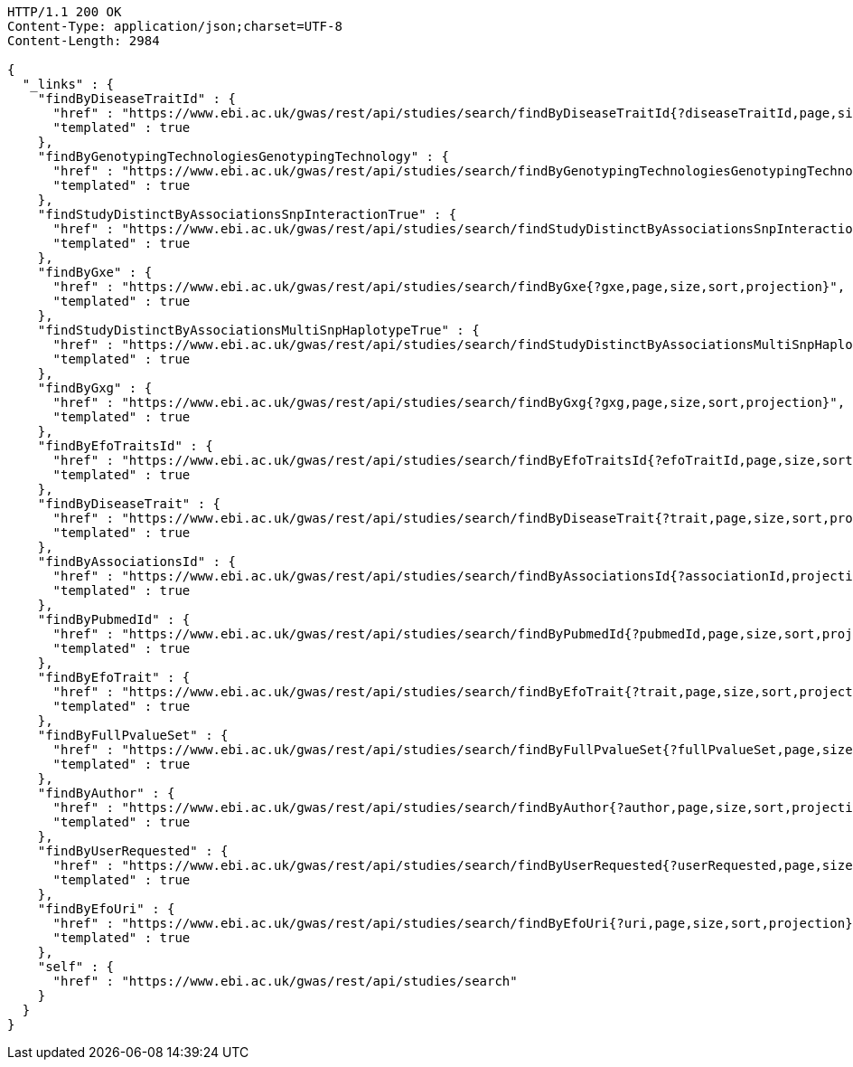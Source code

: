 [source,http,options="nowrap"]
----
HTTP/1.1 200 OK
Content-Type: application/json;charset=UTF-8
Content-Length: 2984

{
  "_links" : {
    "findByDiseaseTraitId" : {
      "href" : "https://www.ebi.ac.uk/gwas/rest/api/studies/search/findByDiseaseTraitId{?diseaseTraitId,page,size,sort,projection}",
      "templated" : true
    },
    "findByGenotypingTechnologiesGenotypingTechnology" : {
      "href" : "https://www.ebi.ac.uk/gwas/rest/api/studies/search/findByGenotypingTechnologiesGenotypingTechnology{?genotypingTechnology,page,size,sort,projection}",
      "templated" : true
    },
    "findStudyDistinctByAssociationsSnpInteractionTrue" : {
      "href" : "https://www.ebi.ac.uk/gwas/rest/api/studies/search/findStudyDistinctByAssociationsSnpInteractionTrue{?sort,projection}",
      "templated" : true
    },
    "findByGxe" : {
      "href" : "https://www.ebi.ac.uk/gwas/rest/api/studies/search/findByGxe{?gxe,page,size,sort,projection}",
      "templated" : true
    },
    "findStudyDistinctByAssociationsMultiSnpHaplotypeTrue" : {
      "href" : "https://www.ebi.ac.uk/gwas/rest/api/studies/search/findStudyDistinctByAssociationsMultiSnpHaplotypeTrue{?sort,projection}",
      "templated" : true
    },
    "findByGxg" : {
      "href" : "https://www.ebi.ac.uk/gwas/rest/api/studies/search/findByGxg{?gxg,page,size,sort,projection}",
      "templated" : true
    },
    "findByEfoTraitsId" : {
      "href" : "https://www.ebi.ac.uk/gwas/rest/api/studies/search/findByEfoTraitsId{?efoTraitId,page,size,sort,projection}",
      "templated" : true
    },
    "findByDiseaseTrait" : {
      "href" : "https://www.ebi.ac.uk/gwas/rest/api/studies/search/findByDiseaseTrait{?trait,page,size,sort,projection}",
      "templated" : true
    },
    "findByAssociationsId" : {
      "href" : "https://www.ebi.ac.uk/gwas/rest/api/studies/search/findByAssociationsId{?associationId,projection}",
      "templated" : true
    },
    "findByPubmedId" : {
      "href" : "https://www.ebi.ac.uk/gwas/rest/api/studies/search/findByPubmedId{?pubmedId,page,size,sort,projection}",
      "templated" : true
    },
    "findByEfoTrait" : {
      "href" : "https://www.ebi.ac.uk/gwas/rest/api/studies/search/findByEfoTrait{?trait,page,size,sort,projection}",
      "templated" : true
    },
    "findByFullPvalueSet" : {
      "href" : "https://www.ebi.ac.uk/gwas/rest/api/studies/search/findByFullPvalueSet{?fullPvalueSet,page,size,sort,projection}",
      "templated" : true
    },
    "findByAuthor" : {
      "href" : "https://www.ebi.ac.uk/gwas/rest/api/studies/search/findByAuthor{?author,page,size,sort,projection}",
      "templated" : true
    },
    "findByUserRequested" : {
      "href" : "https://www.ebi.ac.uk/gwas/rest/api/studies/search/findByUserRequested{?userRequested,page,size,sort,projection}",
      "templated" : true
    },
    "findByEfoUri" : {
      "href" : "https://www.ebi.ac.uk/gwas/rest/api/studies/search/findByEfoUri{?uri,page,size,sort,projection}",
      "templated" : true
    },
    "self" : {
      "href" : "https://www.ebi.ac.uk/gwas/rest/api/studies/search"
    }
  }
}
----